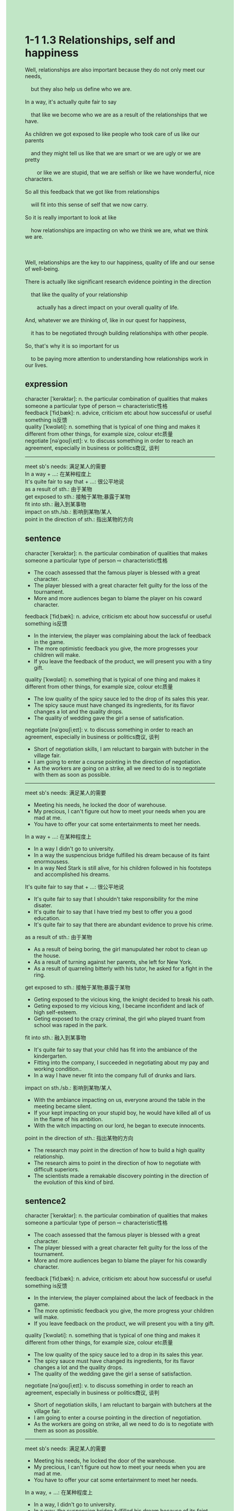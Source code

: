 #+OPTIONS: \n:t toc:nil num:nil html-postamble:nil
#+HTML_HEAD_EXTRA: <style>body {background: rgb(193, 230, 198) !important;}</style>
* 1-1 1.3 Relationships, self and happiness
#+begin_verse
Well, relationships are also important because they do not only meet our needs,
	but they also help us define who we are.
In a way, it's actually quite fair to say
	that like we become who we are as a result of the relationships that we have.
As children we got exposed to like people who took care of us like our parents
	and they might tell us like that we are smart or we are ugly or we are pretty
		or like we are stupid, that we are selfish or like we have wonderful, nice characters.
So all this feedback that we got like from relationships
	will fit into this sense of self that we now carry.
So it is really important to look at like
	how relationships are impacting on who we think we are, what we think we are.

Well, relationships are the key to our happiness, quality of life and our sense of well-being.
There is actually like significant research evidence pointing in the direction
	that like the quality of your relationship
		actually has a direct impact on your overall quality of life.
And, whatever we are thinking of, like in our quest for happiness,
	it has to be negotiated through building relationships with other people.
So, that's why it is so important for us
	to be paying more attention to understanding how relationships work in our lives.
#+end_verse
** expression
character [ˈkerəktər]: n. the particular combination of qualities that makes someone a particular type of person ⇨ characteristic性格
feedback [ˈfidˌbæk]: n. advice, criticism etc about how successful or useful something is反馈
quality [ˈkwɑləti]: n. something that is typical of one thing and makes it different from other things, for example size, colour etc质量
negotiate [nəˈɡoʊʃiˌeɪt]: v. to discuss something in order to reach an agreement, especially in business or politics商议, 谈判
--------------------
meet sb's needs: 满足某人的需要
In a way + ...: 在某种程度上
It's quite fair to say that + ...: 很公平地说
as a result of sth.: 由于某物
get exposed to sth.: 接触于某物;暴露于某物
fit into sth.: 融入到某事物
impact on sth./sb.: 影响到某物/某人
point in the direction of sth.: 指出某物的方向
** sentence
character [ˈkerəktər]: n. the particular combination of qualities that makes someone a particular type of person ⇨ characteristic性格
- The coach assessed that the famous player is blessed with a great character.
- The player blessed with a great character felt guilty for the loss of the tournament.
- More and more audiences began to blame the player on his coward character.
feedback [ˈfidˌbæk]: n. advice, criticism etc about how successful or useful something is反馈
- In the interview, the player was complaining about the lack of feedback in the game.
- The more optimistic feedback you give, the more progresses your children will make.
- If you leave the feedback of the product, we will present you with a tiny gift.
quality [ˈkwɑləti]: n. something that is typical of one thing and makes it different from other things, for example size, colour etc质量
- The low quality of the spicy sauce led to the drop of its sales this year.
- The spicy sauce must have changed its ingredients, for its flavor changes a lot and the quality drops.
- The quality of wedding gave the girl a sense of satisfication.
negotiate [nəˈɡoʊʃiˌeɪt]: v. to discuss something in order to reach an agreement, especially in business or politics商议, 谈判
- Short of negotiation skills, I am reluctant to bargain with butcher in the village fair.
- I am going to enter a course pointing in the direction of negotiation.
- As the workers are going on a strike, all we need to do is to negotiate with them as soon as possible.
--------------------
meet sb's needs: 满足某人的需要
- Meeting his needs, he locked the door of warehouse.
- My precious, I can't figure out how to meet your needs when you are mad at me.
- You have to offer your cat some entertainments to meet her needs.
In a way + ...: 在某种程度上
- In a way I didn't go to university.
- In a way the suspencious bridge fulfilled his dream because of its faint enormousess.
- In a way Ned Stark is still alive, for his children followed in his footsteps and accomplished his dreams.
It's quite fair to say that + ...: 很公平地说
- It's quite fair to say that I shouldn't take responsibility for the mine disater.
- It's quite fair to say that I have tried my best to offer you a good education.
- It's quite fair to say that there are abundant evidence to prove his crime.
as a result of sth.: 由于某物
- As a result of being boring, the girl manupulated her robot to clean up the house.
- As a result of turning against her parents, she left for New York.
- As a result of quarreling bitterly with his tutor, he asked for a fight in the ring.
get exposed to sth.: 接触于某物;暴露于某物
- Geting exposed to the vicious king, the knight decided to break his oath.
- Geting exposed to my vicious king, I became inconfident and lack of high self-esteem.
- Geting exposed to the crazy criminal, the girl who played truant from school was raped in the park.
fit into sth.: 融入到某事物
- It's quite fair to say that your child has fit into the ambiance of the kindergarten.
- Fitting into the company, I succeeded in negotiating about my pay and working condition..
- In a way I have never fit into the company full of drunks and liars.
impact on sth./sb.: 影响到某物/某人
- With the ambiance impacting on us, everyone around the table in the meeting became silent.
- If your kept impacting on your stupid boy, he would have killed all of us in the flame of his ambition.
- With the witch impacting on our lord, he began to execute innocents.
point in the direction of sth.: 指出某物的方向
- The research may point in the direction of how to build a high quality relationship.
- The research aims to point in the direction of how to negotiate with difficult superiors.
- The scientists made a remakable discovery pointing in the direction of the evolution of this kind of bird.
** sentence2
character [ˈkerəktər]: n. the particular combination of qualities that makes someone a particular type of person ⇨ characteristic性格
- The coach assessed that the famous player is blessed with a great character.
- The player blessed with a great character felt guilty for the loss of the tournament.
- More and more audiences began to blame the player for his cowardly character.
feedback [ˈfidˌbæk]: n. advice, criticism etc about how successful or useful something is反馈
- In the interview, the player complained about the lack of feedback in the game.
- The more optimistic feedback you give, the more progress your children will make.
- If you leave feedback on the product, we will present you with a tiny gift.
quality [ˈkwɑləti]: n. something that is typical of one thing and makes it different from other things, for example size, colour etc质量
- The low quality of the spicy sauce led to a drop in its sales this year.
- The spicy sauce must have changed its ingredients, for its flavor changes a lot and the quality drops.
- The quality of the wedding gave the girl a sense of satisfaction.
negotiate [nəˈɡoʊʃiˌeɪt]: v. to discuss something in order to reach an agreement, especially in business or politics商议, 谈判
- Short of negotiation skills, I am reluctant to bargain with butchers at the village fair.
- I am going to enter a course pointing in the direction of negotiation.
- As the workers are going on strike, all we need to do is to negotiate with them as soon as possible.
--------------------
meet sb's needs: 满足某人的需要
- Meeting his needs, he locked the door of the warehouse.
- My precious, I can't figure out how to meet your needs when you are mad at me.
- You have to offer your cat some entertainment to meet her needs.
In a way, + ...: 在某种程度上
- In a way, I didn't go to university.
- In a way, the suspension bridge fulfilled his dream because of its faint enormous.
- In a way, Ned Stark is still alive, for his children followed in his footsteps and accomplished his dreams.
It's quite fair to say that + ...: 很公平地说
- It's quite fair to say that I shouldn't take responsibility for the mine disaster.
- It's quite fair to say that I have tried my best to offer you a good education.
- It's quite fair to say that there is abundant evidence to prove his crime.
as a result of sth.: 由于某物
- As a result of being bored, the girl manipulated her robot to clean up the house.
- As a result of turning against her parents, she left for New York.
- As a result of quarreling bitterly with his tutor, he asked for a fight in the ring.
get exposed to sth.: 接触于某物;暴露于某物
- Getting exposed to the vicious king, the knight decided to break his oath.
- Getting exposed to my vicious king, I became unconfident and lacked high self-esteem.
- Getting exposed to the crazy criminal, the girl who played truant from school was raped in the park.
fit into sth.: 融入到某事物
- It's quite fair to say that your child has fit into the ambiance of the kindergarten.
- Fitting into the company, I succeeded in negotiating my pay and working conditions.
- In a way, I have never fit into a company full of drunks and liars.
impact on sth./sb.: 影响到某物/某人
- With the ambiance impacting on us, everyone around the table in the meeting became silent.
- If you kept impacting on your stupid boy, he would have killed all of us in the flame of his ambition.
- With the witch impacting on our lord, he began to execute innocents.
point in the direction of sth.: 指出某物的方向
- The research may point in the direction of how to build a high-quality relationship.
- The research aims to point in the direction of how to negotiate with difficult superiors.
- The scientists made a remarkable discovery pointing in the direction of the evolution of this kind of bird.
** summary
Relationships not only meet our needs,
	but also help us identify ourselves in a way
		that we become someone as a result of relationships we have.
Children, for example,
	got exposed to people who told them that they are ugly, or smart, and so on.
This feedback from relationships will fit into their sense of self.
Relationships are also the key to our happiness.
There is research evidence
	proving that our equality of relationships has a direct impact on our overall quality of life.
Happiness has to be negotiated through building relationships with other people.
Therefore,
	it's crucial for us to pay more attention to understanding how relationships work in our lives.
** summary2
Relationships not only meet our needs
	but also help us identify ourselves in a way
		that we become someone as a result of our relationships.
Children, for example,
	got exposed to people who told them that they were ugly, or smart, and so on.
This feedback from relationships will fit into their sense of self.
Relationships are also the key to our happiness.
There is research evidence
	proving that our equality of relationships has a direct impact on our overall quality of life.
Happiness has to be negotiated through building relationships with other people.
Therefore, we must pay more attention to understanding how relationships work in our lives.
